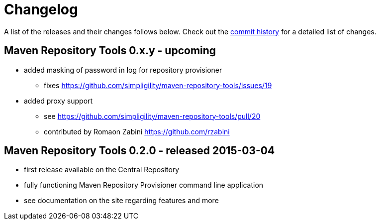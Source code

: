 = Changelog

A list of the releases and their changes follows below. Check out the https://github.com/simpligility/maven-repository-tools/commits/master[commit history] for a detailed list of changes.

== Maven Repository Tools 0.x.y - upcoming

* added masking of password in log for repository provisioner
** fixes
   https://github.com/simpligility/maven-repository-tools/issues/19
* added proxy support
** see https://github.com/simpligility/maven-repository-tools/pull/20
** contributed by Romaon Zabini https://github.com/rzabini


== Maven Repository Tools 0.2.0 - released 2015-03-04

* first release available on the Central Repository
* fully functioning Maven Repository Provisioner command line application
* see documentation on the site regarding features and more
